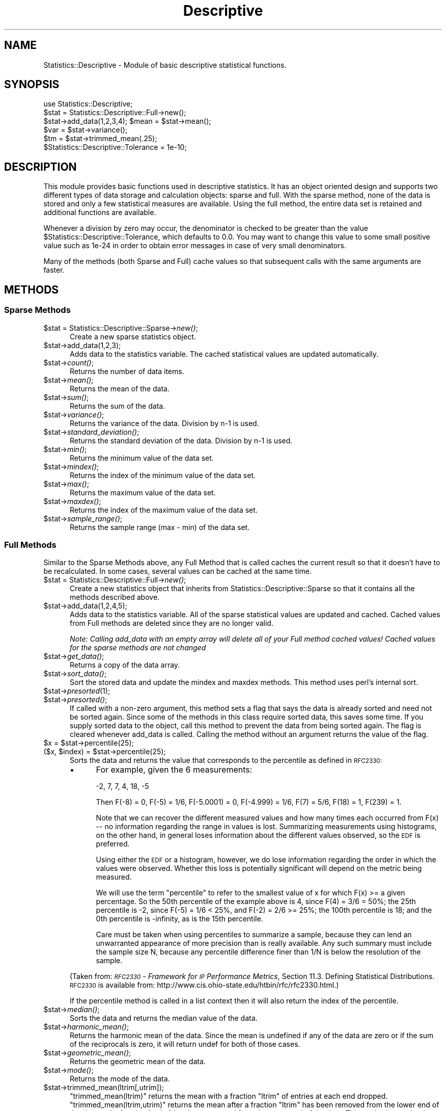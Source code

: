 .\" Automatically generated by Pod::Man 2.22 (Pod::Simple 3.07)
.\"
.\" Standard preamble:
.\" ========================================================================
.de Sp \" Vertical space (when we can't use .PP)
.if t .sp .5v
.if n .sp
..
.de Vb \" Begin verbatim text
.ft CW
.nf
.ne \\$1
..
.de Ve \" End verbatim text
.ft R
.fi
..
.\" Set up some character translations and predefined strings.  \*(-- will
.\" give an unbreakable dash, \*(PI will give pi, \*(L" will give a left
.\" double quote, and \*(R" will give a right double quote.  \*(C+ will
.\" give a nicer C++.  Capital omega is used to do unbreakable dashes and
.\" therefore won't be available.  \*(C` and \*(C' expand to `' in nroff,
.\" nothing in troff, for use with C<>.
.tr \(*W-
.ds C+ C\v'-.1v'\h'-1p'\s-2+\h'-1p'+\s0\v'.1v'\h'-1p'
.ie n \{\
.    ds -- \(*W-
.    ds PI pi
.    if (\n(.H=4u)&(1m=24u) .ds -- \(*W\h'-12u'\(*W\h'-12u'-\" diablo 10 pitch
.    if (\n(.H=4u)&(1m=20u) .ds -- \(*W\h'-12u'\(*W\h'-8u'-\"  diablo 12 pitch
.    ds L" ""
.    ds R" ""
.    ds C` ""
.    ds C' ""
'br\}
.el\{\
.    ds -- \|\(em\|
.    ds PI \(*p
.    ds L" ``
.    ds R" ''
'br\}
.\"
.\" Escape single quotes in literal strings from groff's Unicode transform.
.ie \n(.g .ds Aq \(aq
.el       .ds Aq '
.\"
.\" If the F register is turned on, we'll generate index entries on stderr for
.\" titles (.TH), headers (.SH), subsections (.SS), items (.Ip), and index
.\" entries marked with X<> in POD.  Of course, you'll have to process the
.\" output yourself in some meaningful fashion.
.ie \nF \{\
.    de IX
.    tm Index:\\$1\t\\n%\t"\\$2"
..
.    nr % 0
.    rr F
.\}
.el \{\
.    de IX
..
.\}
.\"
.\" Accent mark definitions (@(#)ms.acc 1.5 88/02/08 SMI; from UCB 4.2).
.\" Fear.  Run.  Save yourself.  No user-serviceable parts.
.    \" fudge factors for nroff and troff
.if n \{\
.    ds #H 0
.    ds #V .8m
.    ds #F .3m
.    ds #[ \f1
.    ds #] \fP
.\}
.if t \{\
.    ds #H ((1u-(\\\\n(.fu%2u))*.13m)
.    ds #V .6m
.    ds #F 0
.    ds #[ \&
.    ds #] \&
.\}
.    \" simple accents for nroff and troff
.if n \{\
.    ds ' \&
.    ds ` \&
.    ds ^ \&
.    ds , \&
.    ds ~ ~
.    ds /
.\}
.if t \{\
.    ds ' \\k:\h'-(\\n(.wu*8/10-\*(#H)'\'\h"|\\n:u"
.    ds ` \\k:\h'-(\\n(.wu*8/10-\*(#H)'\`\h'|\\n:u'
.    ds ^ \\k:\h'-(\\n(.wu*10/11-\*(#H)'^\h'|\\n:u'
.    ds , \\k:\h'-(\\n(.wu*8/10)',\h'|\\n:u'
.    ds ~ \\k:\h'-(\\n(.wu-\*(#H-.1m)'~\h'|\\n:u'
.    ds / \\k:\h'-(\\n(.wu*8/10-\*(#H)'\z\(sl\h'|\\n:u'
.\}
.    \" troff and (daisy-wheel) nroff accents
.ds : \\k:\h'-(\\n(.wu*8/10-\*(#H+.1m+\*(#F)'\v'-\*(#V'\z.\h'.2m+\*(#F'.\h'|\\n:u'\v'\*(#V'
.ds 8 \h'\*(#H'\(*b\h'-\*(#H'
.ds o \\k:\h'-(\\n(.wu+\w'\(de'u-\*(#H)/2u'\v'-.3n'\*(#[\z\(de\v'.3n'\h'|\\n:u'\*(#]
.ds d- \h'\*(#H'\(pd\h'-\w'~'u'\v'-.25m'\f2\(hy\fP\v'.25m'\h'-\*(#H'
.ds D- D\\k:\h'-\w'D'u'\v'-.11m'\z\(hy\v'.11m'\h'|\\n:u'
.ds th \*(#[\v'.3m'\s+1I\s-1\v'-.3m'\h'-(\w'I'u*2/3)'\s-1o\s+1\*(#]
.ds Th \*(#[\s+2I\s-2\h'-\w'I'u*3/5'\v'-.3m'o\v'.3m'\*(#]
.ds ae a\h'-(\w'a'u*4/10)'e
.ds Ae A\h'-(\w'A'u*4/10)'E
.    \" corrections for vroff
.if v .ds ~ \\k:\h'-(\\n(.wu*9/10-\*(#H)'\s-2\u~\d\s+2\h'|\\n:u'
.if v .ds ^ \\k:\h'-(\\n(.wu*10/11-\*(#H)'\v'-.4m'^\v'.4m'\h'|\\n:u'
.    \" for low resolution devices (crt and lpr)
.if \n(.H>23 .if \n(.V>19 \
\{\
.    ds : e
.    ds 8 ss
.    ds o a
.    ds d- d\h'-1'\(ga
.    ds D- D\h'-1'\(hy
.    ds th \o'bp'
.    ds Th \o'LP'
.    ds ae ae
.    ds Ae AE
.\}
.rm #[ #] #H #V #F C
.\" ========================================================================
.\"
.IX Title "Descriptive 3pm"
.TH Descriptive 3pm "2002-10-10" "perl v5.10.1" "User Contributed Perl Documentation"
.\" For nroff, turn off justification.  Always turn off hyphenation; it makes
.\" way too many mistakes in technical documents.
.if n .ad l
.nh
.SH "NAME"
Statistics::Descriptive \- Module of basic descriptive statistical functions.
.SH "SYNOPSIS"
.IX Header "SYNOPSIS"
.Vb 6
\&  use Statistics::Descriptive;
\&  $stat = Statistics::Descriptive::Full\->new();
\&  $stat\->add_data(1,2,3,4); $mean = $stat\->mean();
\&  $var  = $stat\->variance();
\&  $tm   = $stat\->trimmed_mean(.25);
\&  $Statistics::Descriptive::Tolerance = 1e\-10;
.Ve
.SH "DESCRIPTION"
.IX Header "DESCRIPTION"
This module provides basic functions used in descriptive statistics.
It has an object oriented design and supports two different types of
data storage and calculation objects: sparse and full. With the sparse
method, none of the data is stored and only a few statistical measures
are available. Using the full method, the entire data set is retained
and additional functions are available.
.PP
Whenever a division by zero may occur, the denominator is checked to be
greater than the value \f(CW$Statistics::Descriptive::Tolerance\fR, which
defaults to 0.0. You may want to change this value to some small
positive value such as 1e\-24 in order to obtain error messages in case
of very small denominators.
.PP
Many of the methods (both Sparse and Full) cache values so that subsequent
calls with the same arguments are faster.
.SH "METHODS"
.IX Header "METHODS"
.SS "Sparse Methods"
.IX Subsection "Sparse Methods"
.ie n .IP "$stat = Statistics::Descriptive::Sparse\->\fInew()\fR;" 5
.el .IP "\f(CW$stat\fR = Statistics::Descriptive::Sparse\->\fInew()\fR;" 5
.IX Item "$stat = Statistics::Descriptive::Sparse->new();"
Create a new sparse statistics object.
.ie n .IP "$stat\->add_data(1,2,3);" 5
.el .IP "\f(CW$stat\fR\->add_data(1,2,3);" 5
.IX Item "$stat->add_data(1,2,3);"
Adds data to the statistics variable. The cached statistical values are 
updated automatically.
.ie n .IP "$stat\->\fIcount()\fR;" 5
.el .IP "\f(CW$stat\fR\->\fIcount()\fR;" 5
.IX Item "$stat->count();"
Returns the number of data items.
.ie n .IP "$stat\->\fImean()\fR;" 5
.el .IP "\f(CW$stat\fR\->\fImean()\fR;" 5
.IX Item "$stat->mean();"
Returns the mean of the data.
.ie n .IP "$stat\->\fIsum()\fR;" 5
.el .IP "\f(CW$stat\fR\->\fIsum()\fR;" 5
.IX Item "$stat->sum();"
Returns the sum of the data.
.ie n .IP "$stat\->\fIvariance()\fR;" 5
.el .IP "\f(CW$stat\fR\->\fIvariance()\fR;" 5
.IX Item "$stat->variance();"
Returns the variance of the data.  Division by n\-1 is used.
.ie n .IP "$stat\->\fIstandard_deviation()\fR;" 5
.el .IP "\f(CW$stat\fR\->\fIstandard_deviation()\fR;" 5
.IX Item "$stat->standard_deviation();"
Returns the standard deviation of the data. Division by n\-1 is used.
.ie n .IP "$stat\->\fImin()\fR;" 5
.el .IP "\f(CW$stat\fR\->\fImin()\fR;" 5
.IX Item "$stat->min();"
Returns the minimum value of the data set.
.ie n .IP "$stat\->\fImindex()\fR;" 5
.el .IP "\f(CW$stat\fR\->\fImindex()\fR;" 5
.IX Item "$stat->mindex();"
Returns the index of the minimum value of the data set.
.ie n .IP "$stat\->\fImax()\fR;" 5
.el .IP "\f(CW$stat\fR\->\fImax()\fR;" 5
.IX Item "$stat->max();"
Returns the maximum value of the data set.
.ie n .IP "$stat\->\fImaxdex()\fR;" 5
.el .IP "\f(CW$stat\fR\->\fImaxdex()\fR;" 5
.IX Item "$stat->maxdex();"
Returns the index of the maximum value of the data set.
.ie n .IP "$stat\->\fIsample_range()\fR;" 5
.el .IP "\f(CW$stat\fR\->\fIsample_range()\fR;" 5
.IX Item "$stat->sample_range();"
Returns the sample range (max \- min) of the data set.
.SS "Full Methods"
.IX Subsection "Full Methods"
Similar to the Sparse Methods above, any Full Method that is called caches
the current result so that it doesn't have to be recalculated.  In some
cases, several values can be cached at the same time.
.ie n .IP "$stat = Statistics::Descriptive::Full\->\fInew()\fR;" 5
.el .IP "\f(CW$stat\fR = Statistics::Descriptive::Full\->\fInew()\fR;" 5
.IX Item "$stat = Statistics::Descriptive::Full->new();"
Create a new statistics object that inherits from
Statistics::Descriptive::Sparse so that it contains all the methods
described above.
.ie n .IP "$stat\->add_data(1,2,4,5);" 5
.el .IP "\f(CW$stat\fR\->add_data(1,2,4,5);" 5
.IX Item "$stat->add_data(1,2,4,5);"
Adds data to the statistics variable.  All of the sparse statistical
values are updated and cached.  Cached values from Full methods are
deleted since they are no longer valid.
.Sp
\&\fINote:  Calling add_data with an empty array will delete all of your
Full method cached values!  Cached values for the sparse methods are
not changed\fR
.ie n .IP "$stat\->\fIget_data()\fR;" 5
.el .IP "\f(CW$stat\fR\->\fIget_data()\fR;" 5
.IX Item "$stat->get_data();"
Returns a copy of the data array.
.ie n .IP "$stat\->\fIsort_data()\fR;" 5
.el .IP "\f(CW$stat\fR\->\fIsort_data()\fR;" 5
.IX Item "$stat->sort_data();"
Sort the stored data and update the mindex and maxdex methods.  This
method uses perl's internal sort.
.ie n .IP "$stat\->\fIpresorted\fR\|(1);" 5
.el .IP "\f(CW$stat\fR\->\fIpresorted\fR\|(1);" 5
.IX Item "$stat->presorted;"
.PD 0
.ie n .IP "$stat\->\fIpresorted()\fR;" 5
.el .IP "\f(CW$stat\fR\->\fIpresorted()\fR;" 5
.IX Item "$stat->presorted();"
.PD
If called with a non-zero argument, this method sets a flag that says
the data is already sorted and need not be sorted again.  Since some of
the methods in this class require sorted data, this saves some time.
If you supply sorted data to the object, call this method to prevent
the data from being sorted again. The flag is cleared whenever add_data
is called.  Calling the method without an argument returns the value of
the flag.
.ie n .IP "$x = $stat\->percentile(25);" 5
.el .IP "\f(CW$x\fR = \f(CW$stat\fR\->percentile(25);" 5
.IX Item "$x = $stat->percentile(25);"
.PD 0
.ie n .IP "($x, $index) = $stat\->percentile(25);" 5
.el .IP "($x, \f(CW$index\fR) = \f(CW$stat\fR\->percentile(25);" 5
.IX Item "($x, $index) = $stat->percentile(25);"
.PD
Sorts the data and returns the value that corresponds to the
percentile as defined in \s-1RFC2330:\s0
.RS 5
.IP "\(bu" 4
For example, given the 6 measurements:
.Sp
\&\-2, 7, 7, 4, 18, \-5
.Sp
Then F(\-8) = 0, F(\-5) = 1/6, F(\-5.0001) = 0, F(\-4.999) = 1/6, F(7) =
5/6, F(18) = 1, F(239) = 1.
.Sp
Note that we can recover the different measured values and how many
times each occurred from F(x) \*(-- no information regarding the range
in values is lost.  Summarizing measurements using histograms, on the
other hand, in general loses information about the different values
observed, so the \s-1EDF\s0 is preferred.
.Sp
Using either the \s-1EDF\s0 or a histogram, however, we do lose information
regarding the order in which the values were observed.  Whether this
loss is potentially significant will depend on the metric being
measured.
.Sp
We will use the term \*(L"percentile\*(R" to refer to the smallest value of x
for which F(x) >= a given percentage.  So the 50th percentile of the
example above is 4, since F(4) = 3/6 = 50%; the 25th percentile is
\&\-2, since F(\-5) = 1/6 < 25%, and F(\-2) = 2/6 >= 25%; the 100th
percentile is 18; and the 0th percentile is \-infinity, as is the 15th
percentile.
.Sp
Care must be taken when using percentiles to summarize a sample,
because they can lend an unwarranted appearance of more precision
than is really available.  Any such summary must include the sample
size N, because any percentile difference finer than 1/N is below the
resolution of the sample.
.RE
.RS 5
.Sp
(Taken from:
\&\fI\s-1RFC2330\s0 \- Framework for \s-1IP\s0 Performance Metrics\fR,
Section 11.3.  Defining Statistical Distributions.
\&\s-1RFC2330\s0 is available from:
http://www.cis.ohio\-state.edu/htbin/rfc/rfc2330.html.)
.Sp
If the percentile method is called in a list context then it will
also return the index of the percentile.
.RE
.ie n .IP "$stat\->\fImedian()\fR;" 5
.el .IP "\f(CW$stat\fR\->\fImedian()\fR;" 5
.IX Item "$stat->median();"
Sorts the data and returns the median value of the data.
.ie n .IP "$stat\->\fIharmonic_mean()\fR;" 5
.el .IP "\f(CW$stat\fR\->\fIharmonic_mean()\fR;" 5
.IX Item "$stat->harmonic_mean();"
Returns the harmonic mean of the data.  Since the mean is undefined
if any of the data are zero or if the sum of the reciprocals is zero,
it will return undef for both of those cases.
.ie n .IP "$stat\->\fIgeometric_mean()\fR;" 5
.el .IP "\f(CW$stat\fR\->\fIgeometric_mean()\fR;" 5
.IX Item "$stat->geometric_mean();"
Returns the geometric mean of the data.
.ie n .IP "$stat\->\fImode()\fR;" 5
.el .IP "\f(CW$stat\fR\->\fImode()\fR;" 5
.IX Item "$stat->mode();"
Returns the mode of the data.
.ie n .IP "$stat\->trimmed_mean(ltrim[,utrim]);" 5
.el .IP "\f(CW$stat\fR\->trimmed_mean(ltrim[,utrim]);" 5
.IX Item "$stat->trimmed_mean(ltrim[,utrim]);"
\&\f(CW\*(C`trimmed_mean(ltrim)\*(C'\fR returns the mean with a fraction \f(CW\*(C`ltrim\*(C'\fR 
of entries at each end dropped. \f(CW\*(C`trimmed_mean(ltrim,utrim)\*(C'\fR 
returns the mean after a fraction \f(CW\*(C`ltrim\*(C'\fR has been removed from the
lower end of the data and a fraction \f(CW\*(C`utrim\*(C'\fR has been removed from the
upper end of the data.  This method sorts the data before beginning
to analyze it.
.Sp
All calls to \fItrimmed_mean()\fR are cached so that they don't have to be
calculated a second time.
.ie n .IP "$stat\->frequency_distribution($partitions);" 5
.el .IP "\f(CW$stat\fR\->frequency_distribution($partitions);" 5
.IX Item "$stat->frequency_distribution($partitions);"
.PD 0
.ie n .IP "$stat\->frequency_distribution(\e@bins);" 5
.el .IP "\f(CW$stat\fR\->frequency_distribution(\e@bins);" 5
.IX Item "$stat->frequency_distribution(@bins);"
.ie n .IP "$stat\->\fIfrequency_distribution()\fR;" 5
.el .IP "\f(CW$stat\fR\->\fIfrequency_distribution()\fR;" 5
.IX Item "$stat->frequency_distribution();"
.PD
\&\f(CW\*(C`frequency_distribution($partitions)\*(C'\fR slices the data into
\&\f(CW$partition\fR sets (where \f(CW$partition\fR is greater than 1) and counts the
number of items that fall into each partition. It returns an
associative array where the keys are the numerical values of the
partitions used. The minimum value of the data set is not a key and the
maximum value of the data set is always a key. The number of entries
for a particular partition key are the number of items which are
greater than the previous partition key and less then or equal to the
current partition key. As an example,
.Sp
.Vb 5
\&   $stat\->add_data(1,1.5,2,2.5,3,3.5,4);
\&   %f = $stat\->frequency_distribution(2);
\&   for (sort {$a <=> $b} keys %f) {
\&      print "key = $_, count = $f{$_}\en";
\&   }
.Ve
.Sp
prints
.Sp
.Vb 2
\&   key = 2.5, count = 4
\&   key = 4, count = 3
.Ve
.Sp
since there are four items less than or equal to 2.5, and 3 items
greater than 2.5 and less than 4.
.Sp
\&\f(CW\*(C`frequency_distribution(\e@bins)\*(C'\fR provides the bins that are to be used
for the distribution.  This allows for non-uniform distributions as
well as trimmed or sample distributions to be found.  \f(CW@bins\fR must
be monotonic and contain at least one element.  Note that unless the
set of bins contains the range that the total counts returned will
be less than the sample size.
.Sp
Calling \f(CW\*(C`frequency_distribution()\*(C'\fR with no arguments returns the last
distribution calculated, if such exists.
.ie n .IP "$stat\->\fIleast_squares_fit()\fR;" 5
.el .IP "\f(CW$stat\fR\->\fIleast_squares_fit()\fR;" 5
.IX Item "$stat->least_squares_fit();"
.PD 0
.ie n .IP "$stat\->least_squares_fit(@x);" 5
.el .IP "\f(CW$stat\fR\->least_squares_fit(@x);" 5
.IX Item "$stat->least_squares_fit(@x);"
.PD
\&\f(CW\*(C`least_squares_fit()\*(C'\fR performs a least squares fit on the data,
assuming a domain of \f(CW@x\fR or a default of 1..$stat\->\fIcount()\fR.  It
returns an array of four elements \f(CW\*(C`($q, $m, $r, $rms)\*(C'\fR where
.RS 5
.ie n .IP """$q and $m""" 4
.el .IP "\f(CW$q and $m\fR" 4
.IX Item "$q and $m"
satisfy the equation C($y = \f(CW$m\fR*$x + \f(CW$q\fR).
.ie n .IP "$r" 4
.el .IP "\f(CW$r\fR" 4
.IX Item "$r"
is the Pearson linear correlation cofficient.
.ie n .IP "$rms" 4
.el .IP "\f(CW$rms\fR" 4
.IX Item "$rms"
is the root-mean-square error.
.RE
.RS 5
.Sp
If case of error or division by zero, the empty list is returned.
.Sp
The array that is returned can be \*(L"coerced\*(R" into a hash structure
by doing the following:
.Sp
.Vb 2
\&  my %hash = ();
\&  @hash{\*(Aqq\*(Aq, \*(Aqm\*(Aq, \*(Aqr\*(Aq, \*(Aqerr\*(Aq} = $stat\->least_squares_fit();
.Ve
.Sp
Because calling \f(CW\*(C`least_squares_fit()\*(C'\fR with no arguments defaults
to using the current range, there is no caching of the results.
.RE
.SH "REPORTING ERRORS"
.IX Header "REPORTING ERRORS"
I read my email frequently, but since adopting this module I've added 2
children and 1 dog to my family, so please be patient about my response
times.  When reporting errors, please include the following to help
me out:
.IP "\(bu" 4
Your version of perl.  This can be obtained by typing perl \f(CW\*(C`\-v\*(C'\fR at
the command line.
.IP "\(bu" 4
Which version of Statistics::Descriptive you're using.  As you can
see below, I do make mistakes.  Unfortunately for me, right now
there are thousands of \s-1CD\s0's with the version of this module with
the bugs in it.  Fortunately for you, I'm a very patient module
maintainer.
.IP "\(bu" 4
Details about what the error is.  Try to narrow down the scope
of the problem and send me code that I can run to verify and
track it down.
.SH "AUTHOR"
.IX Header "AUTHOR"
Colin Kuskie
.PP
My email address can be found at http://www.perl.com under Who's Who
or at: http://search.cpan.org/author/COLINK/.
.SH "REFERENCES"
.IX Header "REFERENCES"
\&\s-1RFC2330\s0, Framework for \s-1IP\s0 Performance Metrics
.PP
The Art of Computer Programming, Volume 2, Donald Knuth.
.PP
Handbook of Mathematica Functions, Milton Abramowitz and Irene Stegun.
.PP
Probability and Statistics for Engineering and the Sciences, Jay Devore.
.SH "COPYRIGHT"
.IX Header "COPYRIGHT"
Copyright (c) 1997,1998 Colin Kuskie. All rights reserved.  This
program is free software; you can redistribute it and/or modify it
under the same terms as Perl itself.
.PP
Copyright (c) 1998 Andrea Spinelli. All rights reserved.  This program
is free software; you can redistribute it and/or modify it under the
same terms as Perl itself.
.PP
Copyright (c) 1994,1995 Jason Kastner. All rights
reserved.  This program is free software; you can redistribute it
and/or modify it under the same terms as Perl itself.
.SH "REVISION HISTORY"
.IX Header "REVISION HISTORY"
.IP "v2.3" 4
.IX Item "v2.3"
Rolled into November 1998
.Sp
Code provided by Andrea Spinelli to prevent division by zero and to
make consistent return values for undefined behavior.  Andrea also
provided a test bench for the module.
.Sp
A bug fix for the calculation of frequency distributions.  Thanks to Nick
Tolli for alerting this to me.
.Sp
Added 4 lines of code to Makefile.PL to make it easier for the ActiveState
installation tool to use.  Changes work fine in perl5.004_04, haven't
tested them under perl5.005xx yet.
.IP "v2.2" 4
.IX Item "v2.2"
Rolled into March 1998.
.Sp
Fixed problem with sending 0's and \-1's as data.  The old 0 : true ? false
thing.  Use defined to fix.
.Sp
Provided a fix for AUTOLOAD/DESTROY/Carp bug.  Very strange.
.IP "v2.1" 4
.IX Item "v2.1"
August 1997
.Sp
Fixed errors in statistics algorithms caused by changing the
interface.
.IP "v2.0" 4
.IX Item "v2.0"
August 1997
.Sp
Fixed errors in removing cached values (they weren't being removed!)
and added sort_data and presorted methods.
.Sp
June 1997
.Sp
Transferred ownership of the module from Jason to Colin.
.Sp
Rewrote \s-1OO\s0 interface, modified function distribution, added mindex,
maxdex.
.IP "v1.1" 4
.IX Item "v1.1"
April 1995
.Sp
Added LeastSquaresFit and FrequencyDistribution.
.IP "v1.0" 4
.IX Item "v1.0"
March 1995
.Sp
Released to comp.lang.perl and placed on archive sites.
.IP "v.20" 4
.IX Item "v.20"
December 1994
.Sp
Complete rewrite after extensive and invaluable e\-mail 
correspondence with Anno Siegel.
.IP "v.10" 4
.IX Item "v.10"
December 1994
.Sp
Initital concept, released to perl5\-porters list.
.SH "POD ERRORS"
.IX Header "POD ERRORS"
Hey! \fBThe above document had some coding errors, which are explained below:\fR
.IP "Around line 785:" 4
.IX Item "Around line 785:"
\&'=item' outside of any '=over'
